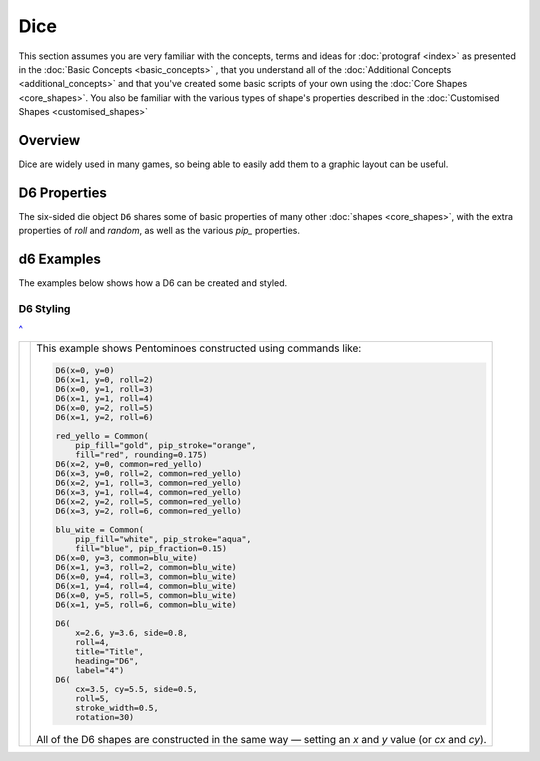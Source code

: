 ====
Dice
====

.. |dash| unicode:: U+2014 .. EM DASH SIGN

This section assumes you are very familiar with the concepts, terms and ideas
for :doc:`protograf <index>`  as presented in the
:doc:`Basic Concepts <basic_concepts>` , that you understand all of the
:doc:`Additional Concepts <additional_concepts>` and that you've created some
basic scripts of your own using the :doc:`Core Shapes <core_shapes>`. You also
be familiar with the various types of shape's properties described in the
:doc:`Customised Shapes <customised_shapes>`

.. _diceOver:

Overview
========

Dice are widely used in many games, so being able to easily add them to
a graphic layout can be useful.

D6 Properties
=============

The six-sided die object ``D6`` shares some of basic properties of many
other :doc:`shapes <core_shapes>`, with the extra properties of *roll* and
*random*, as well as the various *pip_* properties.

d6 Examples
===========

The examples below shows how a D6 can be created and styled.

D6 Styling
----------
`^ <diceOver_>`_

.. |d61| image:: images/objects/dice_d6.png
   :width: 330

===== ======
|d61| This example shows Pentominoes constructed using commands like:

      .. code:: python

        D6(x=0, y=0)
        D6(x=1, y=0, roll=2)
        D6(x=0, y=1, roll=3)
        D6(x=1, y=1, roll=4)
        D6(x=0, y=2, roll=5)
        D6(x=1, y=2, roll=6)

        red_yello = Common(
            pip_fill="gold", pip_stroke="orange",
            fill="red", rounding=0.175)
        D6(x=2, y=0, common=red_yello)
        D6(x=3, y=0, roll=2, common=red_yello)
        D6(x=2, y=1, roll=3, common=red_yello)
        D6(x=3, y=1, roll=4, common=red_yello)
        D6(x=2, y=2, roll=5, common=red_yello)
        D6(x=3, y=2, roll=6, common=red_yello)

        blu_wite = Common(
            pip_fill="white", pip_stroke="aqua",
            fill="blue", pip_fraction=0.15)
        D6(x=0, y=3, common=blu_wite)
        D6(x=1, y=3, roll=2, common=blu_wite)
        D6(x=0, y=4, roll=3, common=blu_wite)
        D6(x=1, y=4, roll=4, common=blu_wite)
        D6(x=0, y=5, roll=5, common=blu_wite)
        D6(x=1, y=5, roll=6, common=blu_wite)

        D6(
            x=2.6, y=3.6, side=0.8,
            roll=4,
            title="Title",
            heading="D6",
            label="4")
        D6(
            cx=3.5, cy=5.5, side=0.5,
            roll=5,
            stroke_width=0.5,
            rotation=30)

      All of the D6 shapes are constructed in the same way |dash| setting an *x*
      and *y* value (or *cx* and *cy*).


===== ======
